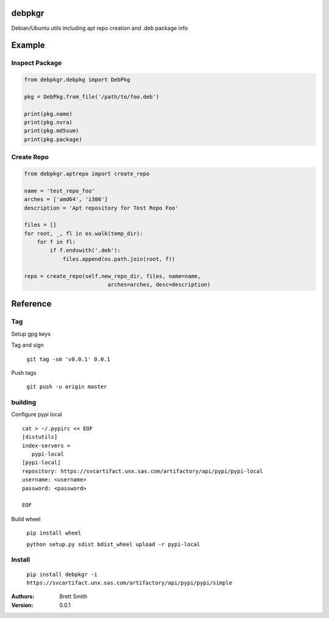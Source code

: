 debpkgr
=======

Debian/Ubuntu utils including apt repo creation and .deb package info


Example
=======

Inspect Package
---------------

.. code:: python

 from debpkgr.debpkg import DebPkg

 pkg = DebPkg.from_file('/path/to/foo.deb')

 print(pkg.name)
 print(pkg.nvra)
 print(pkg.md5sum)
 print(pkg.package)

Create Repo
-----------

.. code:: python

 from debpkgr.aptrepo import create_repo

 name = 'test_repo_foo'
 arches = ['amd64', 'i386']
 description = 'Apt repository for Test Repo Foo'

 files = []
 for root, _, fl in os.walk(temp_dir):
     for f in fl:
         if f.endswith('.deb'):
             files.append(os.path.join(root, f))

 repo = create_repo(self.new_repo_dir, files, name=name,
                           arches=arches, desc=description)




Reference
==========

Tag
----
Setup gpg keys

Tag and sign

  ``git tag -sm 'v0.0.1' 0.0.1``

Push tags

  ``git push -u origin master``

building
--------

Configure pypi local

::

 cat > ~/.pypirc << EOF
 [distutils]
 index-servers =
    pypi-local
 [pypi-local]
 repository: https://svcartifact.unx.sas.com/artifactory/api/pypi/pypi-local
 username: <username>
 password: <password>

 EOF


Build wheel

  ``pip install wheel``

  ``python setup.py sdist bdist_wheel upload -r pypi-local``


Install
-------

  ``pip install debpkgr -i https://svcartifact.unx.sas.com/artifactory/api/pypi/pypi/simple``


:Authors:
    Brett Smith

:Version: 0.0.1
